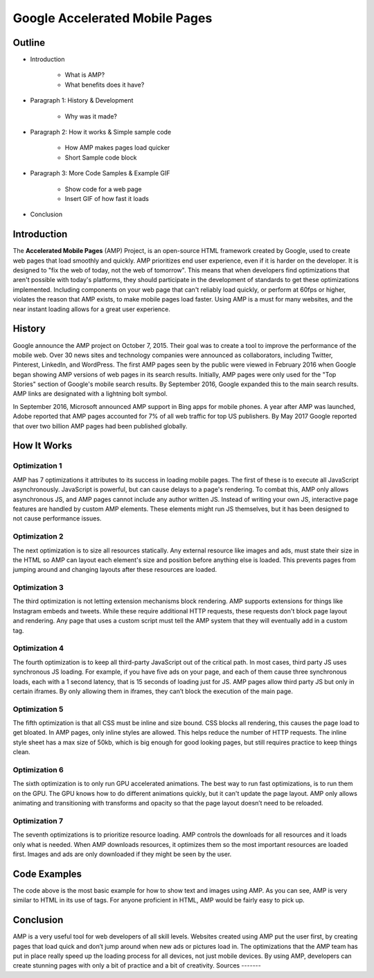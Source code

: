 Google Accelerated Mobile Pages
===============================

Outline
-------

* Introduction

    * What is AMP?

    * What benefits does it have?

* Paragraph 1: History & Development

    * Why was it made?

* Paragraph 2: How it works & Simple sample code

    * How AMP makes pages load quicker

    * Short Sample code block

* Paragraph 3: More Code Samples & Example GIF

    * Show code for a web page

    * Insert GIF of how fast it loads

* Conclusion

Introduction
------------
The **Accelerated Mobile Pages** (AMP) Project, is an open-source HTML framework
created by Google, used to create web pages that load smoothly and quickly. AMP
prioritizes end user experience, even if it is harder on the developer. It is
designed to "fix the web of today, not the web of tomorrow". This means that
when developers find optimizations that aren't possible with today's platforms,
they should participate in the development of standards to get these
optimizations implemented. Including components on your web page that can't
reliably load quickly, or perform at 60fps or higher, violates the reason that
AMP exists, to make mobile pages load faster. Using AMP is a must for many
websites, and the near instant loading allows for a great user experience.

History
-------
Google announce the AMP project on October 7, 2015. Their goal was to create a
tool to improve the performance of the mobile web. Over 30 news sites and
technology companies were announced as collaborators, including Twitter,
Pinterest, LinkedIn, and WordPress. The first AMP pages seen by the public were
viewed in February 2016 when Google began showing AMP versions of web pages in
its search results. Initially, AMP pages were only used for the "Top Stories"
section of Google's mobile search results. By September 2016, Google expanded
this to the main search results. AMP links are designated with a
lightning bolt symbol.

In September 2016, Microsoft announced AMP support in Bing apps for mobile
phones. A year after AMP was launched, Adobe reported that AMP pages accounted
for 7% of all web traffic for top US publishers. By May 2017 Google reported
that over two billion AMP pages had been published globally.

How It Works
------------

Optimization 1
~~~~~~~~~~~~~~
AMP has 7 optimizations it attributes to its success in loading mobile pages.
The first of these is to execute all JavaScript asynchronously. JavaScript is
powerful, but can cause delays to a page's rendering. To combat this, AMP only
allows asynchronous JS, and AMP pages cannot include any author written JS.
Instead of writing your own JS, interactive page features are handled by custom
AMP elements. These elements might run JS themselves, but it has been designed
to not cause performance issues.

Optimization 2
~~~~~~~~~~~~~~
The next optimization is to size all resources statically. Any external resource
like images and ads, must state their size in the HTML so AMP can layout each
element's size and position before anything else is loaded. This prevents pages
from jumping around and changing layouts after these resources are loaded.

Optimization 3
~~~~~~~~~~~~~~
The third optimization is not letting extension mechanisms block rendering. AMP
supports extensions for things like Instagram embeds and tweets. While these
require additional HTTP requests, these requests don't block page layout and
rendering. Any page that uses a custom script must tell the AMP system that they
will eventually add in a custom tag.

Optimization 4
~~~~~~~~~~~~~~
The fourth optimization is to keep all third-party JavaScript out of the
critical path. In most cases, third party JS uses synchronous JS loading. For
example, if you have five ads on your page, and each of them cause three
synchronous loads, each with a 1 second latency, that is 15 seconds of loading
just for JS. AMP pages allow third party JS but only in certain iframes. By only
allowing them in iframes, they can’t block the execution of the main page.

Optimization 5
~~~~~~~~~~~~~~
The fifth optimization is that all CSS must be inline and size bound. CSS blocks
all rendering, this causes the page load to get bloated. In AMP pages, only
inline styles are allowed. This helps reduce the number of HTTP requests.  The
inline style sheet has a max size of 50kb, which is big enough for good looking
pages, but still requires practice to keep things clean.

Optimization 6
~~~~~~~~~~~~~~
The sixth optimization is to only run GPU accelerated animations. The best way to
run fast optimizations, is to run them on the GPU. The GPU knows how to do
different animations quickly, but it can't update the page layout. AMP only
allows animating and transitioning with transforms and opacity so that the page
layout doesn’t need to be reloaded.

Optimization 7
~~~~~~~~~~~~~~
The seventh optimizations is to prioritize resource loading. AMP controls the
downloads for all resources and it loads only what is needed. When AMP
downloads resources, it optimizes them so the most important resources are
loaded first. Images and ads are only downloaded if they might be seen by the
user.

Code Examples
-------------

.. code-block:: html
	:caption: AMP Hello World

	<!doctype html>
    <!-- This is the AMP declaration. `<html amp>` works too. -->
    <html ⚡>

    <head>
      <meta charset="utf-8">
      <title> Hello World</title>
      <!-- The AMP runtime must be loaded as the second
      child of the `<head>` tag.-->
      <script async src="https://cdn.ampproject.org/v0.js"></script>
      <!--
        AMP HTML files require a link pointing to the regular HTML. If no HTML
        version exists, it should point to itself.
      -->
      <link rel="canonical" href="https://amp.dev/documentation/examples/introduction/hello_world/index.html">
      <!--AMP HTML files require a viewport declaration.-->
      <meta name="viewport" content="width=device-width,minimum-scale=1,initial-scale=1">
      <!--CSS must be embedded inline.-->
      <style amp-custom>
        h1 {
          color: blue;
        }
      </style>
      <!--The AMP boilerplate.-->
      <style amp-boilerplate>body{-webkit-animation:-amp-start 8s steps(1,end) 0s 1 normal both;-moz-animation:-amp-start 8s steps(1,end) 0s 1 normal both;-ms-animation:-amp-start 8s steps(1,end) 0s 1 normal both;animation:-amp-start 8s steps(1,end) 0s 1 normal both}@-webkit-keyframes -amp-start{from{visibility:hidden}to{visibility:visible}}@-moz-keyframes -amp-start{from{visibility:hidden}to{visibility:visible}}@-ms-keyframes -amp-start{from{visibility:hidden}to{visibility:visible}}@-o-keyframes -amp-start{from{visibility:hidden}to{visibility:visible}}@keyframes -amp-start{from{visibility:hidden}to{visibility:visible}}</style><noscript><style amp-boilerplate>body{-webkit-animation:none;-moz-animation:none;-ms-animation:none;animation:none}</style></noscript>
    </head>

    <body>
      <!--
        Most HTML tags can be used directly in AMP HTML.
      -->
      <h1>Hello World!</h1>
      <!--
        Certain tags, such as the `<img>` tag, are replaced with equivalent or
        slightly enhanced custom AMP HTML tags
      -->
      <amp-img src="/static/samples/img/amp.jpg" width="1080" height="610" layout="responsive"></amp-img>

    </body>
    </html>

The code above is the most basic example for how to show text and images using
AMP. As you can see, AMP is very similar to HTML in its use of tags. For
anyone proficient in HTML, AMP would be fairly easy to pick up.

Conclusion
----------
AMP is a very useful tool for web developers of all skill levels. Websites
created using AMP put the user first, by creating pages that load quick and
don’t jump around when new ads or pictures load in. The optimizations that the
AMP team has put in place really speed up the loading process for all devices,
not just mobile devices. By using AMP, developers can create stunning pages with
only a bit of practice and a bit of creativity.
Sources
-------

.. _'Accelerated Mobile Pages Project.' Accelerated Mobile Pages Project – AMP, AMP Project: www.ampproject.org/.
.. _'Accelerated Mobile Pages.' Wikipedia, Wikimedia Foundation, 3 Apr. 2019: en.wikipedia.org/wiki/Accelerated_Mobile_Pages.